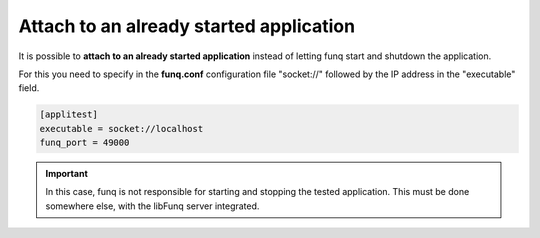 Attach to an already started application
========================================

It is possible to **attach to an already started application** instead
of letting funq start and shutdown the application.

For this you need to specify in the **funq.conf** configuration file
"socket://" followed by the IP address in the "executable" field.

.. code-block:: ini
  
  [applitest]
  executable = socket://localhost
  funq_port = 49000

.. important::
  
  In this case, funq is not responsible for starting and stopping the
  tested application. This must be done somewhere else, with the libFunq
  server integrated.
